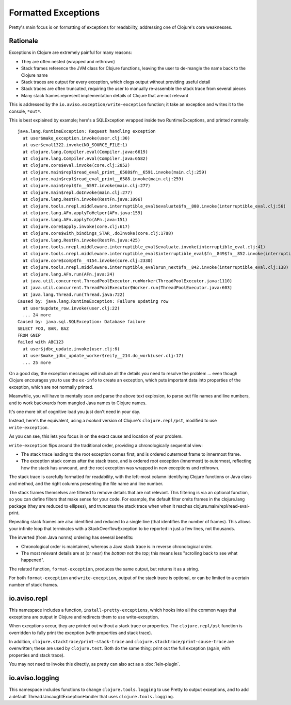 Formatted Exceptions
====================

Pretty's main focus is on formatting of exceptions for readability, addressing one of Clojure's core weaknesses.

Rationale
---------


Exceptions in Clojure are extremely painful for many reasons:

* They are often nested (wrapped and rethrown)
* Stack frames reference the JVM class for Clojure functions, leaving the user to de-mangle the name back to the Clojure name
* Stack traces are output for every exception, which clogs output without providing useful detail
* Stack traces are often truncated, requiring the user to manually re-assemble the stack trace from several pieces
* Many stack frames represent implementation details of Clojure that are not relevant

This is addressed by the ``io.aviso.exception/write-exception`` function; it take an exception
and writes it to the console, ``*out*``.

This is best explained by example; here's a SQLException wrapped inside two RuntimeExceptions, and printed normally:

::

  java.lang.RuntimeException: Request handling exception
    at user$make_exception.invoke(user.clj:30)
    at user$eval1322.invoke(NO_SOURCE_FILE:1)
    at clojure.lang.Compiler.eval(Compiler.java:6619)
    at clojure.lang.Compiler.eval(Compiler.java:6582)
    at clojure.core$eval.invoke(core.clj:2852)
    at clojure.main$repl$read_eval_print__6588$fn__6591.invoke(main.clj:259)
    at clojure.main$repl$read_eval_print__6588.invoke(main.clj:259)
    at clojure.main$repl$fn__6597.invoke(main.clj:277)
    at clojure.main$repl.doInvoke(main.clj:277)
    at clojure.lang.RestFn.invoke(RestFn.java:1096)
    at clojure.tools.nrepl.middleware.interruptible_eval$evaluate$fn__808.invoke(interruptible_eval.clj:56)
    at clojure.lang.AFn.applyToHelper(AFn.java:159)
    at clojure.lang.AFn.applyTo(AFn.java:151)
    at clojure.core$apply.invoke(core.clj:617)
    at clojure.core$with_bindings_STAR_.doInvoke(core.clj:1788)
    at clojure.lang.RestFn.invoke(RestFn.java:425)
    at clojure.tools.nrepl.middleware.interruptible_eval$evaluate.invoke(interruptible_eval.clj:41)
    at clojure.tools.nrepl.middleware.interruptible_eval$interruptible_eval$fn__849$fn__852.invoke(interruptible_eval.clj:171)
    at clojure.core$comp$fn__4154.invoke(core.clj:2330)
    at clojure.tools.nrepl.middleware.interruptible_eval$run_next$fn__842.invoke(interruptible_eval.clj:138)
    at clojure.lang.AFn.run(AFn.java:24)
    at java.util.concurrent.ThreadPoolExecutor.runWorker(ThreadPoolExecutor.java:1110)
    at java.util.concurrent.ThreadPoolExecutor$Worker.run(ThreadPoolExecutor.java:603)
    at java.lang.Thread.run(Thread.java:722)
  Caused by: java.lang.RuntimeException: Failure updating row
    at user$update_row.invoke(user.clj:22)
    ... 24 more
  Caused by: java.sql.SQLException: Database failure
  SELECT FOO, BAR, BAZ
  FROM GNIP
  failed with ABC123
    at user$jdbc_update.invoke(user.clj:6)
    at user$make_jdbc_update_worker$reify__214.do_work(user.clj:17)
    ... 25 more

On a good day, the exception messages will include all the details you need to resolve the problem ... even though
Clojure encourages you to use the ``ex-info`` to create an exception,
which puts important data into properties of the exception, which are not normally printed.

Meanwhile, you will have to mentally scan and parse the above text explosion, to parse out file names and line numbers,
and to work backwards from mangled Java names to Clojure names.

It's one more bit of cognitive load you just don't need in your day.

Instead, here's the equivalent, using a *hooked* version of Clojure's ``clojure.repl/pst``,
modified to use ``write-exception``.

.. image:: images/formatted-exception.png
   :alt: Formatted Exception

As you can see, this lets you focus in on the exact cause and location of your problem.

``write-exception`` flips around the traditional order, providing a chronologically sequential view:

* The stack trace leading to the root exception comes first, and is ordered outermost frame to innermost frame.

* The exception stack comes after the stack trace, and is ordered root exception (innermost) to outermost, reflecting how the
  stack has unwound, and the root exception was wrapped in new exceptions and rethrown.

The stack trace is carefully formatted for readability, with the left-most column identifying Clojure functions
or Java class and method, and the right columns presenting the file name and line number.

The stack frames themselves are filtered to remove details that are not relevant.
This filtering is via an optional function, so you can define filters that make sense for your code.
For example, the default filter omits frames in the clojure.lang package (they are reduced to ellipses), and truncates the
stack trace when when it reaches clojure.main/repl/read-eval-print.

Repeating stack frames are also identified and reduced to a single line (that identifies the number of frames).
This allows your infinite loop that terminates with a StackOverflowException to be reported in just a few lines, not
thousands.

The inverted (from Java norms) ordering has several benefits:

* Chronological order is maintained, whereas a Java stack trace is in reverse chronological order.

* The most relevant details are at (or near) the *bottom* not the *top*; this means less "scrolling back to see what happened".

The related function, ``format-exception``, produces the same output, but returns it as a string.

For both ``format-exception`` and ``write-exception``, output of the stack trace is optional, or can be limited to a certain number of stack frames.

io.aviso.repl
-------------

This namespace includes a function, ``install-pretty-exceptions``, which
hooks into all the common ways that exceptions are output in Clojure and redirects them to use write-exception.

When exceptions occur, they are printed out without a stack trace or properties.
The ``clojure.repl/pst`` function is overridden to fully print the exception (*with* properties and stack trace).

In addition, ``clojure.stacktrace/print-stack-trace`` and ``clojure.stacktrace/print-cause-trace`` are overwritten; these
are used by ``clojure.test``. Both do the same thing: print out the full exception (again,
with properties and stack trace).

You may not need to invoke this directly, as
pretty can also act as a :doc:`lein-plugin`.

io.aviso.logging
----------------

This namespace includes functions to change ``clojure.tools.logging`` to use Pretty to output exceptions, and to add a
default Thread.UncaughtExceptionHandler that uses ``clojure.tools.logging``.
